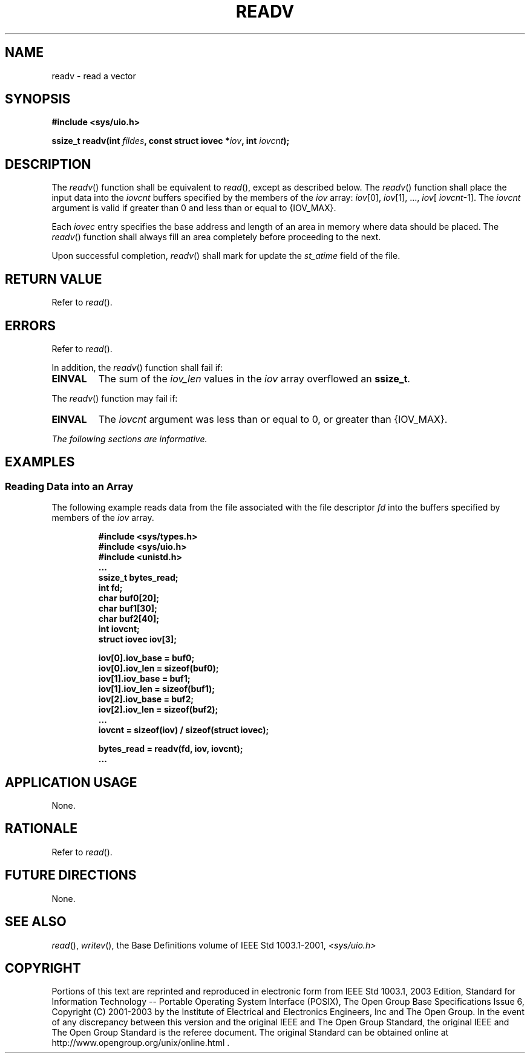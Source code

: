 .\" Copyright (c) 2001-2003 The Open Group, All Rights Reserved 
.TH "READV" 3 2003 "IEEE/The Open Group" "POSIX Programmer's Manual"
.\" readv 
.SH NAME
readv \- read a vector
.SH SYNOPSIS
.LP
\fB#include <sys/uio.h>
.br
.sp
ssize_t readv(int\fP \fIfildes\fP\fB, const struct iovec *\fP\fIiov\fP\fB,
int\fP \fIiovcnt\fP\fB); \fP
\fB
.br
\fP
.SH DESCRIPTION
.LP
The \fIreadv\fP() function shall be equivalent to \fIread\fP(), except
as described
below. The \fIreadv\fP() function shall place the input data into
the \fIiovcnt\fP buffers specified by the members of the
\fIiov\fP array: \fIiov\fP[0], \fIiov\fP[1], ..., \fIiov\fP[ \fIiovcnt\fP-1].
The \fIiovcnt\fP argument is valid if greater
than 0 and less than or equal to {IOV_MAX}.
.LP
Each \fIiovec\fP entry specifies the base address and length of an
area in memory where data should be placed. The
\fIreadv\fP() function shall always fill an area completely before
proceeding to the next.
.LP
Upon successful completion, \fIreadv\fP() shall mark for update the
\fIst_atime\fP field of the file.
.SH RETURN VALUE
.LP
Refer to \fIread\fP().
.SH ERRORS
.LP
Refer to \fIread\fP().
.LP
In addition, the \fIreadv\fP() function shall fail if:
.TP 7
.B EINVAL
The sum of the \fIiov_len\fP values in the \fIiov\fP array overflowed
an \fBssize_t\fP.
.sp
.LP
The \fIreadv\fP() function may fail if:
.TP 7
.B EINVAL
The \fIiovcnt\fP argument was less than or equal to 0, or greater
than {IOV_MAX}.
.sp
.LP
\fIThe following sections are informative.\fP
.SH EXAMPLES
.SS Reading Data into an Array
.LP
The following example reads data from the file associated with the
file descriptor \fIfd\fP into the buffers specified by
members of the \fIiov\fP array.
.sp
.RS
.nf

\fB#include <sys/types.h>
#include <sys/uio.h>
#include <unistd.h>
\&...
ssize_t bytes_read;
int fd;
char buf0[20];
char buf1[30];
char buf2[40];
int iovcnt;
struct iovec iov[3];
.sp

iov[0].iov_base = buf0;
iov[0].iov_len = sizeof(buf0);
iov[1].iov_base = buf1;
iov[1].iov_len = sizeof(buf1);
iov[2].iov_base = buf2;
iov[2].iov_len = sizeof(buf2);
\&...
iovcnt = sizeof(iov) / sizeof(struct iovec);
.sp

bytes_read = readv(fd, iov, iovcnt);
\&...
\fP
.fi
.RE
.SH APPLICATION USAGE
.LP
None.
.SH RATIONALE
.LP
Refer to \fIread\fP().
.SH FUTURE DIRECTIONS
.LP
None.
.SH SEE ALSO
.LP
\fIread\fP(), \fIwritev\fP(), the Base Definitions volume of
IEEE\ Std\ 1003.1-2001, \fI<sys/uio.h>\fP
.SH COPYRIGHT
Portions of this text are reprinted and reproduced in electronic form
from IEEE Std 1003.1, 2003 Edition, Standard for Information Technology
-- Portable Operating System Interface (POSIX), The Open Group Base
Specifications Issue 6, Copyright (C) 2001-2003 by the Institute of
Electrical and Electronics Engineers, Inc and The Open Group. In the
event of any discrepancy between this version and the original IEEE and
The Open Group Standard, the original IEEE and The Open Group Standard
is the referee document. The original Standard can be obtained online at
http://www.opengroup.org/unix/online.html .
